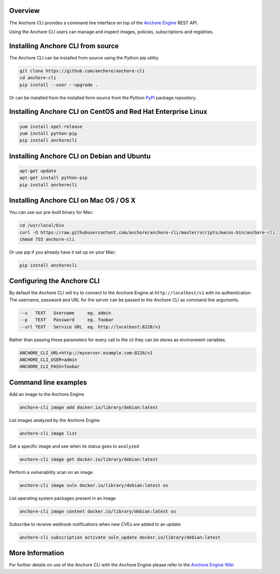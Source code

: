 Overview
========

The Anchore CLI provides a command line interface on top of the `Anchore Engine <https://github.com/anchore/anchore-engine>`_ REST API.

Using the Anchore CLI users can manage and inspect images, policies, subscriptions and registries.

Installing Anchore CLI from source
==================================

The Anchore CLI can be installed from source using the Python pip utility

.. code::

    git clone https://github.com/anchore/anchore-cli
    cd anchore-cli
    pip install --user --upgrade . 

Or can be installed from the installed form source from the Python `PyPI <https://pypi.python.org/pypi>`_ package repository.

Installing Anchore CLI on CentOS and Red Hat Enterprise Linux
=============================================================

.. code::

    yum install epel-release
    yum install python-pip
    pip install anchorecli

Installing Anchore CLI on Debian and Ubuntu
===========================================

.. code::

    apt-get update 
    apt-get install python-pip
    pip install anchorecli 

Installing Anchore CLI on Mac OS / OS X
===========================================

You can use our pre-built binary for Mac:

.. code::

    cd /usr/local/bin
    curl -O https://raw.githubusercontent.com/anchore/anchore-cli/master/scripts/macos-bin/anchore-cli
    chmod 755 anchore-cli

Or use pip if you already have it set up on your Mac:

.. code::

    pip install anchorecli


Configuring the Anchore CLI
===========================

By default the Anchore CLI will try to connect to the Anchore Engine at ``http://localhost/v1`` with no authentication.
The username, password and URL for the server can be passed to the Anchore CLI as command line arguments.

.. code::

    --u   TEXT   Username     eg. admin
    --p   TEXT   Password     eg. foobar
    --url TEXT   Service URL  eg. http://localhost:8228/v1
 
Rather than passing these parameters for every call to the cli they can be stores as environment variables.

.. code::

    ANCHORE_CLI_URL=http://myserver.example.com:8228/v1
    ANCHORE_CLI_USER=admin
    ANCHORE_CLI_PASS=foobar

Command line examples
=====================

Add an image to the Anchore Engine

.. code::

    anchore-cli image add docker.io/library/debian:latest 
  
List images analyzed by the Anchore Engine

.. code::

    anchore-cli image list 

Get a specific image and see when its status goes to ``analyzed``

.. code::

    anchore-cli image get docker.io/library/debian:latest

Perform a vulnerability scan on an image

.. code::

   anchore-cli image vuln docker.io/library/debian:latest os

List operating system packages present in an image

.. code::

    anchore-cli image content docker.io/library/debian:latest os 
  
Subscribe to receive webhook notifications when new CVEs are added to an update

.. code::

    anchore-cli subscription activate vuln_update docker.io/library/debian:latest

More Information
================

For further details on use of the Anchore CLI with the Anchore Engine please refer to the `Anchore Engine Wiki <https://github.com/anchore/anchore-engine/wiki/>`_

